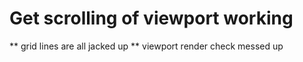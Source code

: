* Get scrolling of viewport working
    ** grid lines are all jacked up
    ** viewport render check messed up
